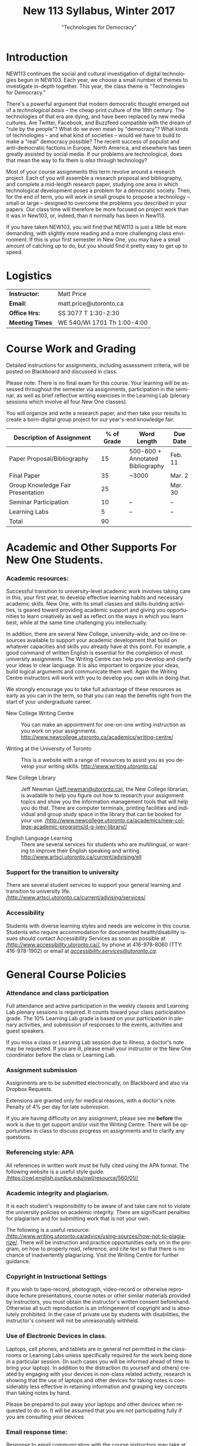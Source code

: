 # -*- org-time-stamp-custom-formats: ("<%b %d:>" . "<%Y-%m-%d %H:%M>") -*-
# Local Variables:
# org-time-stamp-custom-formats: ("<%b %d:>" . "<%Y-%m-%d %H:%M>")
# End:
#+TITLE: New 113 Syllabus, Winter 2017
#+DATE:
#+AUTHOR:
#+STARTUP: customtime
#+OPTIONS: tex:t
#+DESCRIPTION:
#+KEYWORDS:
#+SUBTITLE: "Technologies for Democracy"
#+EMAIL: matt.price@utoronto.ca
#+LANGUAGE: en
#+SELECT_TAGS: export
#+EXCLUDE_TAGS: noexport
#+OPTIONS: tex:t
#+ODT_STYLES_FILE: "/home/matt/.emacs.d/Templates/New113Syllabus.odt"
#+DESCRIPTION:
#+KEYWORDS:
#+SUBTITLE:

* Introduction
NEW113 continues the social and cultural investigation of digital technologies begun in NEW103.  Each year, we choose a small number of themes to investigate in-depth together. This year, the class theme is "Technologies for Democracy." 

There's a powerful argument that modern democratic thought emerged out of a /technological basis/ -- the cheap print culture of the 18th century. The technologies of that era are dying, and have been replaced by new media cultures. Are Twitter, Facebook, and Buzzfeed compatible with the dream of "rule by the people"? What do we even mean by "democracy"? What kinds of technologies -- and what kind of societies -- would we have to build to make a "real" democracy possible? The recent success of populist and anti-democratic factions in Europe, North America, and elsewhere has been greatly assisted by social media. If our problems are technological, does that mean the way to fix them is /also/ through technology?

Most of your course assignments this term revolve around a research project. Each of you will assemble a research proposal and bibliography, and complete a mid-length research paper, studying one area in which technological development poses a problem for a democratic society. Then, for the end of term, you will work in small groups to propose a technology -- small or large -- designed to overcome the problems you described in your papers. Our class time will therefore be more focused on project work than it was in New103, or, indeed, than it normally has been in New113.   

If you have taken NEW103, you will find that NEW113 is just a little bit more demanding, with slightly more reading and a more challenging class environment. If this is your first semester in New One, you may have a small amount of catching up to do, but you should find it pretty easy to get up to speed.
* Logistics
| *Instructor:*   | Matt Price                   |
| *Email:*        | matt.price@utoronto.ca       |
| *Office Hrs:*   | SS 3077 T 1:30-2:30          |
| *Meeting Times* | WE 54G/WI 1701  Th 1:00-4:00 |
* Course Work and Grading
Detailed instructions for assignments, including assessment criteria, will be posted on Blackboard and discussed in class.  

Please note: There is no final exam for this course. Your learning will be assessed throughout the semester via assignments, participation in the seminar, as well as brief reflective writing exercises in the Learning Lab (plenary sessions which involve all four New One classes).

You will organize and write a research paper, and then take your results to create a born-digital group project for our year's-end knowledge fair. 

| <34>                               |        <11> | <15>            | <9>       |
| Description of Assignment          |  % of Grade | Word Length     | Due Date  |
|------------------------------------+-------------+-----------------+-----------|
| Paper Proposal/Bibliography        |          15 | 500-600 + Annotated Bibliography | Feb. 11   |
| Final Paper                        |          35 | ~3000           | Mar. 2    |
| Group Knowledge Fair Presentation  |          25 |                 | Mar. 30   |
| Seminar Participation              |          10 | --              | --        |
| Learning Labs                      |           5 | --              | --        |
|------------------------------------+-------------+-----------------+-----------|
| Total                              |          90 |                 |           |
#+TBLFM: @7$2=vsum(@I..@II)

* Academic and Other Supports For New One Students.

*** Academic resources:

Successful transition to university-level academic work involves taking
care in this, your first year, to develop effective learning habits and
necessary academic skills. New One, with its small classes and
skills-building activities, is geared toward providing academic support
and giving you opportunities to learn creatively as well as reflect on
the ways in which you learn best, while at the same time challenging you
intellectually.

In addition, there are several New College, university-wide, and on-line
resources available to support your academic development that build on
whatever capacities and skills you already have at this point. For
example, a good command of written English is essential for the
completion of most university assignments. The Writing Centre can help
you develop and clarify your ideas in clear language. It is also
important to organize your ideas, build logical arguments and
communicate them well. Again the Writing Centre instructors will work
with you to develop you own skills in doing that.

We strongly encourage you to take full advantage of these resources as
early as you can in the term, so that you can reap the benefits right
from the start of your undergraduate career.

-  New College Writing Centre ::  You can make an appointment for one-on-one writing instruction as
      you work on your assignments.   [[http://www.newcollege.utoronto.ca/academics/writing-centre/]]

-  Writing at the University of Toronto :: This is a website with a range of resources to assist you as you
      develop your writing skills.  [[http://www.writing.utoronto.ca/][http://www.writing.utoronto.ca/]]

-  New College Library ::  Jeff Newman ([[mailto:Jeff.newman@utoronto.ca][Jeff.newman@utoronto.ca)]], the New College librarian, is available to help you figure out how to research your assignment topics and show you the information
 management tools that will help you do that. There are computer terminals, printing facilities and individual and group study space in the library that can be booked for your use. [[http://www.newcollege.utoronto.ca/academics/new-college-academic-programs/d-g-ivey-library/][/http://www.newcollege.utoronto.ca/academics/new-college-academic-programs/d-g-ivey-library//]]

-  English Language Learning ::  There are several services for students who are multilingual, or
 wanting to improve their English speaking and writing. [[http://www.artsci.utoronto.ca/current/advising/ell]]

*** Support for the transition to university

There are several student services to support your general learning and
transition to university life.
[[http://www.artsci.utoronto.ca/current/advising/services][/http://www.artsci.utoronto.ca/current/advising/services/]]

*** Accessibility

Students with diverse learning styles and needs are welcome in this
course. Students who require accommodation for documented
health/disability issues should contact Accessibility Services as soon
as possible at
[[http://www.accessibility.utoronto.ca/][/http://www.accessibility.utoronto.ca//]],
by phone at 416-978-8060 (TTY: 416-978-1902) or email at
[[mailto:accessibility.services@utoronto.ca][/accessibility.services@utoronto.ca/]].


* General Course Policies
*** Attendance and class participation

Full attendance and active participation in the weekly classes and
Learning Lab plenary sessions is required. It counts toward your class
participation grade. The 10% Learning Lab grade is based on your
participation in plenary activities, and submission of responses to the
events, activities and guest speakers.

If you miss a class or Learning Lab session due to illness, a doctor's
note may be requested. If you are ill, please email your instructor or
the New One coordinator before the class or Learning Lab.

*** Assignment submission

Assignments are to be submitted electronically, on Blackboard and also via Dropbox Requests.

Extensions are granted only for medical reasons, with a doctor's note.
Penalty of 4% per day for late submission.

If you are having difficulty on any assignment, please see me *before* the work is due to get support and/or visit the Writing Centre. There will be opportunities in class to discuss progress on assignments and to clarify any questions.

*** Referencing style: APA

All references in written work must be fully cited using the APA format.
The following website is a useful style guide.
[[https://owl.english.purdue.edu/owl/resource/560/01/][/https://owl.english.purdue.edu/owl/resource/560/01//]]

*** Academic integrity and plagiarism.

It is each student's responsibility to be aware of and take care not to
violate the university policies on academic integrity. There are
significant penalties for plagiarism and for submitting work that is not
your own.

The following is a useful resource:
[[http://www.writing.utoronto.ca/advice/using-sources/how-not-to-plagiarize][/http://www.writing.utoronto.ca/advice/using-sources/how-not-to-plagiarize/]].
There will be instruction and practice opportunities early on in the
program, on how to properly read, reference, and cite text so that there
is no chance of inadvertently plagiarizing. Visit the Writing Centre for
further guidance.

*** Copyright in Instructional Settings

If you wish to tape-record, photograph, video-record or otherwise
reproduce lecture presentations, course notes or other similar materials
provided by instructors, you must obtain the instructor's written
consent beforehand. Otherwise all such reproduction is an infringement
of copyright and is absolutely prohibited. In the case of private use by
students with disabilities, the instructor's consent will not be
unreasonably withheld.

*** Use of Electronic Devices in class.

Laptops, cell phones, and tablets are in general not permitted in the
classrooms or Learning Labs unless specifically required for the work
being done in a particular session. (In such cases you will be informed
ahead of time to bring your laptop). In addition to the distraction (to
yourself and others) created by engaging with your devices in non-class
related activity, research is showing that the use of laptops and other
devices for taking notes is considerably less effective in retaining
information and grasping key concepts than taking notes by hand.

Please be prepared to put away your laptops and other devices when
requested to do so. It will be assumed that you are not participating
fully if you are consulting your devices
*** Email response time:
Response to email communication with the course instructors may take at
least 48 hours. Please do not email with questions that are answered in
the syllabus. It is best to ask your questions in class, for others in
the class might equally be interested in the answers as well!

* Course Themes and Outcomes
The course is divided into three main blocks. In each, we explore one part of the course focus: History, Challenges, and Solutions

*** Histories: The Techniques of Democracy (1-3)
The idea of "rule by the people" is old, but the governmental forms that we now think of as "democratic" arose just two or three hundred years ago.  Where did modern ideas of "democracy" come from? Is there a relationship between democracy and technologies? If so, what is it? 
*** Challenges: Democratic Breakdown

*** Solutions: Reinvigorating the Process

At the end of the course, you should:
- [ ] Have a basic understanding of the history of democratic ideas
- [ ] Be familiar with arguments about the relationships between politics and technology
- [ ] Understand the major challenges that information technologies pose to democratic political order
- [ ] Have the intellectual tools to imagine responses to those challenges
- [ ] Be able to write a University-level research paper
- [ ] Be familiar with basic principles of community-centered design

* Weekly Schedule
** <2017-01-05 Thu> Intro: Why Democracy? Enlightenment and the Democratic Ideal
Introduction to the course, as well as some basic history of democratic ideas.
*** COMMENT Lesson Plan
- intro: why me, why this course, why this topic
- Assignments
- Lecture on Democracy
 
**** Defining Democracy
Democratic Ideal: history of an idea

**** Enlightenment Switchboard

**** Worst Possible System except for all the others 

**** Moments of Crisis 

**** Promise & Pitfalls

*** Learning Lab: Engaged Research (WI1017, 3:00)
** <2017-01-12 Thu> The Politics of Technology
What does it mean to say that technologies are "political"? We'll explore some answers. 
- Langdon Winner, "Do Artifacts have Politics"?"
*** Learning Lab: Key Research Tools (WI1017, 1:10, Jeff Newman)
** <2017-01-19 Thu>  From Print Media to the Broadcast Era
50 years ago, the Philosopher Jürgen Habermas made a pivotal argument about the role of media in a democracy.  We'll explore a synopsis of his argument, and think about how it does or doesn't apply today.  *Please note:* thisi s /by far/ the most difficult reading of the term. We'll discuss how to go about reading it in the week before.  
- Habermas, Jürgen, Sara Lennox, and Frank Lennox. “The Public Sphere: An Encyclopedia Article (1964).” /New German Critique/, no. 3 (1974): 49–55. http://www.jstor.org.myaccess.library.utoronto.ca/stable/487737

*** Learning Lab: Preparing For Writing (WI1017, 1:10)
** <2017-01-26 Thu> State Surveillance
Surveillance has long been seen as a threat to democratic institutions.  In the Internet age, mass surveillance at the population level is much easier than it used to be. 
- Deibert, Ronald. “The Growing Dark Side of Cyberspace (... and What To Do About It).” /Penn. St. JL & Int’l Aff./ 1 (2012): 260–390. https://goo.gl/AjW2pB. esp. *Section V*.
- Glenn Greenwald, "The Harm of Surveillance" in /No Place to Hide/ (Toronto: Penguin, 2014), ch. 4.
- “China Invents the Digital Totalitarian State.” /The Economist/, December 17, 2016. http://www.economist.com/news/briefing/21711902-worrying-implications-its-social-credit-project-china-invents-digital-totalitarian.
*** NO Learning Lab
** <2017-02-02 Thu> Censorship and Firewalls
Like surveillance, censorship threatens free expression; it, too, has changed its shape in the Internet era.  
- King, Gary, Jennifer Pan, and Margaret E. Roberts. “How Censorship in China Allows Government Criticism but Silences Collective Expression.” /American Political Science Review/, May 2013. https://goo.gl/ud8ANx.
- Bill Marczak et al. “China’s Great Cannon.” /The Citizen Lab/, April 10, 2015. https://citizenlab.org/2015/04/chinas-great-cannon/.
*** NO Learning Lab

** <2017-02-09 Thu>  Filter Bubbles, Echo Chambers, and the Mind
Are the psychological effects of Internet-mediated information debilitating?
- Pariser, Eli. Beware Online “Filter Bubbles,” 2011. https://www.ted.com/talks/eli_pariser_beware_online_filter_bubbles.
- Carr, Nicholas. “Is Google Making Us Stupid?” /The Atlantic/, August 2008. http://www.theatlantic.com/magazine/archive/2008/07/is-google-making-us-stupid/6868/.

*** Learning Lab: Organizing and Developing a Paper (in-class w/ Liz)
** <2017-02-16 Thu> Capital and Plutocracy
In a system where "the people" rule, inequality of wealth can have destabilizing effects.  Does the Internet accelerate these? 
- “Inequality In The Internet Age.” Nathan Lustig, January 3, 2016. http://www.nathanlustig.com/2016/01/03/inequality-in-the-internet-age/.
- Leonard, Andrew. “The Internet’s Greatest Disruptive Innovation: Inequality.” /Salon/. Accessed January 2, 2017. http://www.salon.com/2013/07/19/the_internets_greatest_disruptive_innovation_inequality/.
- “Technology and Inequality. The Concentration of Wealth in the Digital Economy.” /CCCB LAB/. May 3, 2016. http://lab.cccb.org/en/technology-and-inequality-the-concentration-of-wealth-in-the-digital-economy/.
*** Learning Lab: Perspective & Positionality (WI1017, 1:10, Jessica Taylor)
** <2017-02-23 Thu> READING WEEK

** <2017-03-02 Thu> Civic Technology
How can we use technologies to improve our democracies?
- “About Us – Civic Tech Toronto.” Accessed January 2, 2017. http://civictech.ca/about-us/.
- Code for America. “Brigade 101: How to Hack Night · Code for America Blog Archive.” /Code for America/. Accessed January 2, 2017. https://www.codeforamerica.org/blog/2013/07/24/brigade-101-how-to-hack-night/.
- Andrews, Tiffany. “#DataDrivenJustice: Partnering with the White House to Help Reduce Unnecessary Incarceration.” /Medium/, July 1, 2016. https://medium.com/code-for-america/datadrivenjustice-partnering-with-the-white-house-to-help-reduce-unnecessary-incarceration-ab75ed44e3bd.

*** Learning Lab: Panel of Engaged Students (WI1017, 1:10-2:30)
*** <2017-03-03 Fri> New One Writing Room
** <2017-03-09 Thu> Encryption
If surveillance and censorship are two of the main problems facing democratic governance, can encryption help solve the problem? Among other things, we'll do an encryption audit of our own practices. 
- “Want a Security Starter Pack?” Surveillance Self-Defense, September 13, 2014. https://ssd.eff.org/en/playlist/want-security-starter-pack.
- 2016, Micah LeeMicah LeeNovember 12, and 10:00 A.m. “Surveillance Self-Defense Against the Trump Administration.” The Intercept. Accessed January 2, 2017. https://theintercept.com/2016/11/12/surveillance-self-defense-against-the-trump-administration/.

*** No Learning Lab
** <2017-03-16 Thu> Open Data
Can we make governments more accountable by making their data sources more accessible?
- Tauberer, Joshua. "Applications for Open Government" /Open Government Data: The Book/. Accessed January 2, 2017. https://opengovdata.io/2014/applications/. *Choose one section of this chapter to read!*
- Tauberer, Joshua. "Online and Free, Primary, Timely, Accessible (Principles 1--4)" /Open Government Data: The Book/. Accessed January 2, 2017. https://opengovdata.io/2014/online-free-primary-timely-accessible/.
(feel free to browse)
*** Learning Lab: Presenting your Research (WI1016, 1:10)
** <2017-03-23 Thu> Accountability + Work Session 
What does it take to hold government teck accountable to the people? 
- Diakopoulos, Nicholas and Sorelle Friedler. “We Need to Hold Algorithms Accountable—here’s How to Do It.” /MIT Technology Review/. Accessed January 2, 2017. https://www.technologyreview.com/s/602933/how-to-hold-algorithms-accountable/.
- John Boik, Lorenzo Fioramonti, and Gary Milante. “Rebooting Democracy.” /Foreign Policy/. Accessed January 2, 2017. https://foreignpolicy.com/2015/03/16/rebooting-democracy-participatory-reform-capitalism/.

*** No Learning Lab
** <2017-03-30 Thu> Knowledge Fair
Your projects on display!!
* COMMENT notes
- [[http://search.library.utoronto.ca/details?5485927][DUnn, /setting the people free/]]
- [[http://search.library.utoronto.ca/search?Ntx=mode%20matchallpartial&Ntk=Anywhere&N=0&Ntt=RUNCIMAN%2C%20DEMOCRACY&Nr=p_work_normalized:Runciman%20David%20confidence%20trap&uuid=0fab6037-850c-4b47-be52-1263d2d89ebf][Confidence Trap]]
- 

